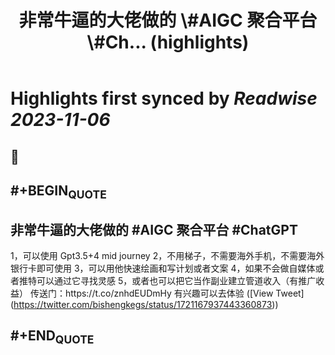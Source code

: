 :PROPERTIES:
:title: 非常牛逼的大佬做的 \#AIGC 聚合平台 \#Ch... (highlights)
:END:

:PROPERTIES:
:author: [[bishengkegs on Twitter]]
:full-title: "非常牛逼的大佬做的 \#AIGC 聚合平台 \#Ch..."
:category: [[tweets]]
:url: https://twitter.com/bishengkegs/status/1721167937443360873
:END:

* Highlights first synced by [[Readwise]] [[2023-11-06]]
** 📌
** #+BEGIN_QUOTE
** 非常牛逼的大佬做的 #AIGC 聚合平台 #ChatGPT 
1，可以使用 Gpt3.5+4 mid journey
2，不用梯子，不需要海外手机，不需要海外银行卡即可使用
3，可以用他快速绘画和写计划或者文案
4，如果不会做自媒体或者推特可以通过它寻找灵感
5，或者也可以把它当作副业建立管道收入（有推广收益）
传送门：https://t.co/znhdEUDmHy
有兴趣可以去体验  ([View Tweet](https://twitter.com/bishengkegs/status/1721167937443360873))
** #+END_QUOTE